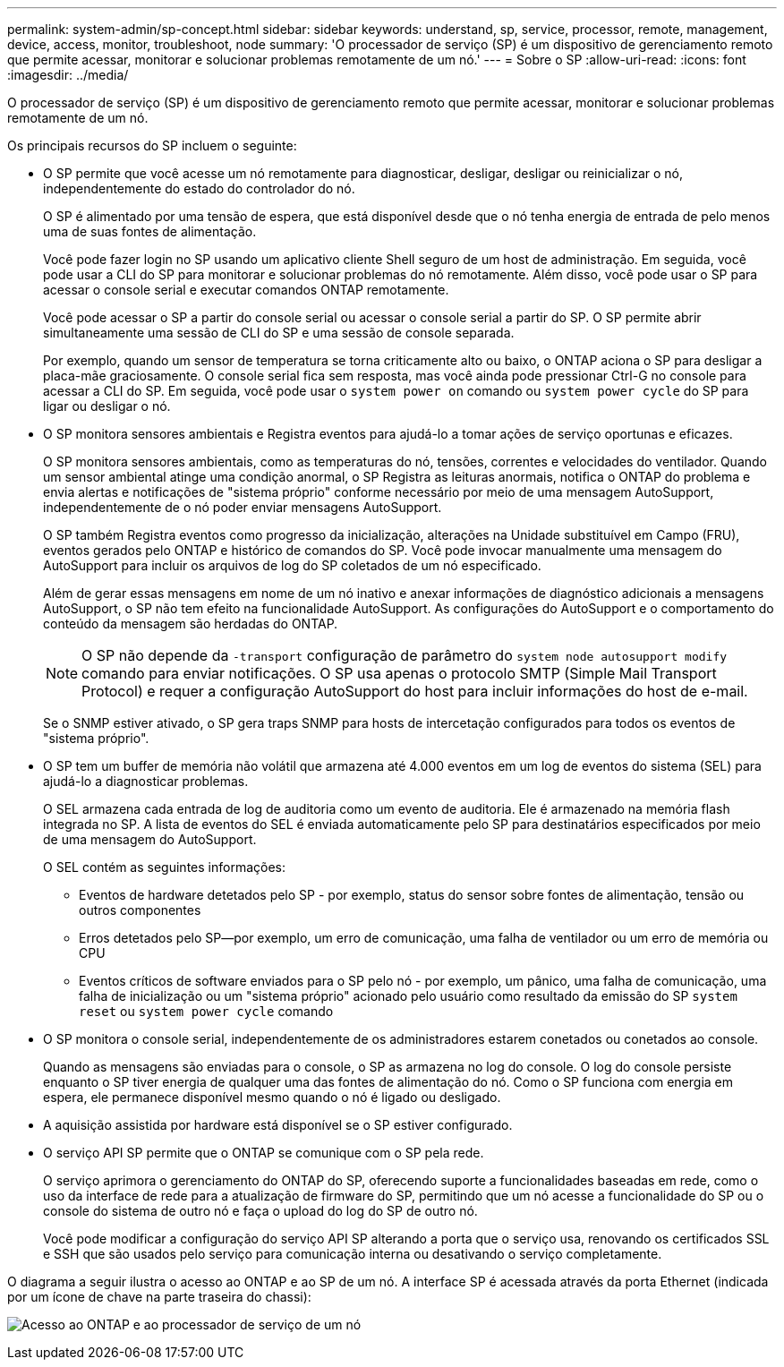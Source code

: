 ---
permalink: system-admin/sp-concept.html 
sidebar: sidebar 
keywords: understand, sp, service, processor, remote, management, device, access, monitor, troubleshoot, node 
summary: 'O processador de serviço (SP) é um dispositivo de gerenciamento remoto que permite acessar, monitorar e solucionar problemas remotamente de um nó.' 
---
= Sobre o SP
:allow-uri-read: 
:icons: font
:imagesdir: ../media/


[role="lead"]
O processador de serviço (SP) é um dispositivo de gerenciamento remoto que permite acessar, monitorar e solucionar problemas remotamente de um nó.

Os principais recursos do SP incluem o seguinte:

* O SP permite que você acesse um nó remotamente para diagnosticar, desligar, desligar ou reinicializar o nó, independentemente do estado do controlador do nó.
+
O SP é alimentado por uma tensão de espera, que está disponível desde que o nó tenha energia de entrada de pelo menos uma de suas fontes de alimentação.

+
Você pode fazer login no SP usando um aplicativo cliente Shell seguro de um host de administração. Em seguida, você pode usar a CLI do SP para monitorar e solucionar problemas do nó remotamente. Além disso, você pode usar o SP para acessar o console serial e executar comandos ONTAP remotamente.

+
Você pode acessar o SP a partir do console serial ou acessar o console serial a partir do SP. O SP permite abrir simultaneamente uma sessão de CLI do SP e uma sessão de console separada.

+
Por exemplo, quando um sensor de temperatura se torna criticamente alto ou baixo, o ONTAP aciona o SP para desligar a placa-mãe graciosamente. O console serial fica sem resposta, mas você ainda pode pressionar Ctrl-G no console para acessar a CLI do SP. Em seguida, você pode usar o `system power on` comando ou `system power cycle` do SP para ligar ou desligar o nó.

* O SP monitora sensores ambientais e Registra eventos para ajudá-lo a tomar ações de serviço oportunas e eficazes.
+
O SP monitora sensores ambientais, como as temperaturas do nó, tensões, correntes e velocidades do ventilador. Quando um sensor ambiental atinge uma condição anormal, o SP Registra as leituras anormais, notifica o ONTAP do problema e envia alertas e notificações de "sistema próprio" conforme necessário por meio de uma mensagem AutoSupport, independentemente de o nó poder enviar mensagens AutoSupport.

+
O SP também Registra eventos como progresso da inicialização, alterações na Unidade substituível em Campo (FRU), eventos gerados pelo ONTAP e histórico de comandos do SP. Você pode invocar manualmente uma mensagem do AutoSupport para incluir os arquivos de log do SP coletados de um nó especificado.

+
Além de gerar essas mensagens em nome de um nó inativo e anexar informações de diagnóstico adicionais a mensagens AutoSupport, o SP não tem efeito na funcionalidade AutoSupport. As configurações do AutoSupport e o comportamento do conteúdo da mensagem são herdadas do ONTAP.

+
[NOTE]
====
O SP não depende da `-transport` configuração de parâmetro do `system node autosupport modify` comando para enviar notificações. O SP usa apenas o protocolo SMTP (Simple Mail Transport Protocol) e requer a configuração AutoSupport do host para incluir informações do host de e-mail.

====
+
Se o SNMP estiver ativado, o SP gera traps SNMP para hosts de intercetação configurados para todos os eventos de "sistema próprio".

* O SP tem um buffer de memória não volátil que armazena até 4.000 eventos em um log de eventos do sistema (SEL) para ajudá-lo a diagnosticar problemas.
+
O SEL armazena cada entrada de log de auditoria como um evento de auditoria. Ele é armazenado na memória flash integrada no SP. A lista de eventos do SEL é enviada automaticamente pelo SP para destinatários especificados por meio de uma mensagem do AutoSupport.

+
O SEL contém as seguintes informações:

+
** Eventos de hardware detetados pelo SP - por exemplo, status do sensor sobre fontes de alimentação, tensão ou outros componentes
** Erros detetados pelo SP--por exemplo, um erro de comunicação, uma falha de ventilador ou um erro de memória ou CPU
** Eventos críticos de software enviados para o SP pelo nó - por exemplo, um pânico, uma falha de comunicação, uma falha de inicialização ou um "sistema próprio" acionado pelo usuário como resultado da emissão do SP `system reset` ou `system power cycle` comando


* O SP monitora o console serial, independentemente de os administradores estarem conetados ou conetados ao console.
+
Quando as mensagens são enviadas para o console, o SP as armazena no log do console. O log do console persiste enquanto o SP tiver energia de qualquer uma das fontes de alimentação do nó. Como o SP funciona com energia em espera, ele permanece disponível mesmo quando o nó é ligado ou desligado.

* A aquisição assistida por hardware está disponível se o SP estiver configurado.
* O serviço API SP permite que o ONTAP se comunique com o SP pela rede.
+
O serviço aprimora o gerenciamento do ONTAP do SP, oferecendo suporte a funcionalidades baseadas em rede, como o uso da interface de rede para a atualização de firmware do SP, permitindo que um nó acesse a funcionalidade do SP ou o console do sistema de outro nó e faça o upload do log do SP de outro nó.

+
Você pode modificar a configuração do serviço API SP alterando a porta que o serviço usa, renovando os certificados SSL e SSH que são usados pelo serviço para comunicação interna ou desativando o serviço completamente.



O diagrama a seguir ilustra o acesso ao ONTAP e ao SP de um nó. A interface SP é acessada através da porta Ethernet (indicada por um ícone de chave na parte traseira do chassi):

image:drw-sp-netwk.gif["Acesso ao ONTAP e ao processador de serviço de um nó"]
